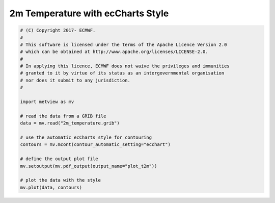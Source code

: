 .. only:: html

    .. note::
        :class: sphx-glr-download-link-note

        Click :ref:`here <sphx_glr_download_auto_examples_plot_t2m.py>`     to download the full example code
    .. rst-class:: sphx-glr-example-title

    .. _sphx_glr_auto_examples_plot_t2m.py:


2m Temperature with ecCharts Style
==============================================



.. image:: /auto_examples/images/sphx_glr_plot_t2m_001.png
    :alt: plot t2m
    :class: sphx-glr-single-img






.. code-block:: default


    # (C) Copyright 2017- ECMWF.
    #
    # This software is licensed under the terms of the Apache Licence Version 2.0
    # which can be obtained at http://www.apache.org/licenses/LICENSE-2.0.
    #
    # In applying this licence, ECMWF does not waive the privileges and immunities
    # granted to it by virtue of its status as an intergovernmental organisation
    # nor does it submit to any jurisdiction.
    #

    import metview as mv

    # read the data from a GRIB file
    data = mv.read("2m_temperature.grib")

    # use the automatic ecCharts style for contouring
    contours = mv.mcont(contour_automatic_setting="ecchart")

    # define the output plot file
    mv.setoutput(mv.pdf_output(output_name="plot_t2m"))

    # plot the data with the style
    mv.plot(data, contours)


.. rst-class:: sphx-glr-timing

   **Total running time of the script:** ( 0 minutes  2.335 seconds)


.. _sphx_glr_download_auto_examples_plot_t2m.py:


.. only :: html

 .. container:: sphx-glr-footer
    :class: sphx-glr-footer-example



  .. container:: sphx-glr-download sphx-glr-download-python

     :download:`Download Python source code: plot_t2m.py <plot_t2m.py>`



  .. container:: sphx-glr-download sphx-glr-download-jupyter

     :download:`Download Jupyter notebook: plot_t2m.ipynb <plot_t2m.ipynb>`


.. only:: html

 .. rst-class:: sphx-glr-signature

    `Gallery generated by Sphinx-Gallery <https://sphinx-gallery.github.io>`_
